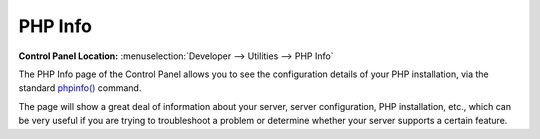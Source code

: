 PHP Info
========

.. rst-class:: cp-path

**Control Panel Location:** :menuselection:`Developer --> Utilities --> PHP Info`

The PHP Info page of the Control Panel allows you to see the
configuration details of your PHP installation, via the standard
`phpinfo() <http://www.php.net/phpinfo>`_ command.

The page will show a great deal of information about your server, server
configuration, PHP installation, etc., which can be very useful if you
are trying to troubleshoot a problem or determine whether your server supports
a certain feature.
